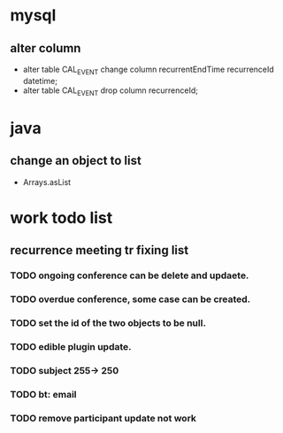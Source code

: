 * mysql
** alter column
+ alter table CAL_EVENT change column recurrentEndTime recurrenceId datetime;
+ alter table CAL_EVENT drop column recurrenceId; 

* java
** change an object to list
+ Arrays.asList

* work todo list
** recurrence meeting tr fixing list
*** TODO ongoing conference can be delete and updaete.
*** TODO overdue conference, some case can be created.
*** TODO set the id of the two objects to be null.
*** TODO edible plugin update.
*** TODO subject 255-> 250
*** TODO bt: email  
*** TODO remove participant update not work



